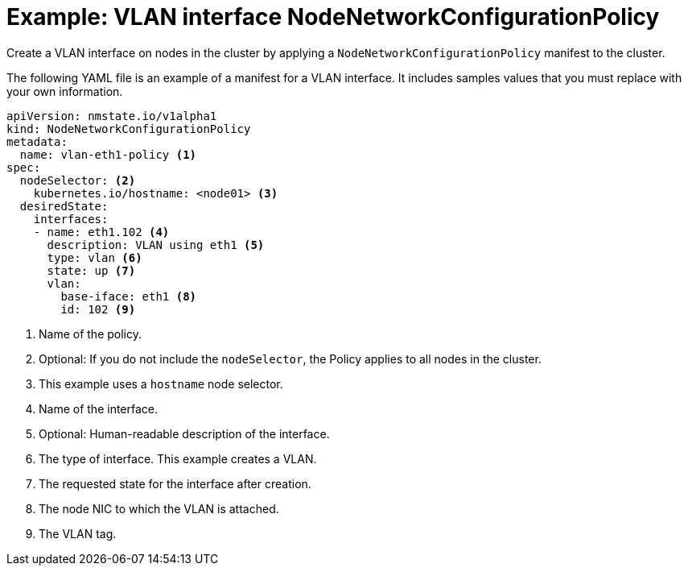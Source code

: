 // Module included in the following assemblies:
//
// * virt/node_network/virt-updating-node-network-config.adoc

[id="virt-example-vlan-nncp_{context}"]
= Example: VLAN interface NodeNetworkConfigurationPolicy

Create a VLAN interface on nodes in the cluster by applying a `NodeNetworkConfigurationPolicy` manifest
to the cluster. 

The following YAML file is an example of a manifest for a VLAN interface.
It includes samples values that you must replace with your own information.

[source,yaml]
----
apiVersion: nmstate.io/v1alpha1
kind: NodeNetworkConfigurationPolicy
metadata:
  name: vlan-eth1-policy <1>
spec:
  nodeSelector: <2>
    kubernetes.io/hostname: <node01> <3>
  desiredState:
    interfaces:
    - name: eth1.102 <4>
      description: VLAN using eth1 <5>
      type: vlan <6>
      state: up <7>
      vlan:
        base-iface: eth1 <8>
        id: 102 <9>
----
<1> Name of the policy. 
<2> Optional: If you do not include the `nodeSelector`, the Policy applies to all nodes in the cluster.
<3> This example uses a `hostname` node selector.
<4> Name of the interface.
<5> Optional: Human-readable description of the interface.
<6> The type of interface. This example creates a VLAN.
<7> The requested state for the interface after creation.
<8> The node NIC to which the VLAN is attached. 
<9> The VLAN tag. 

